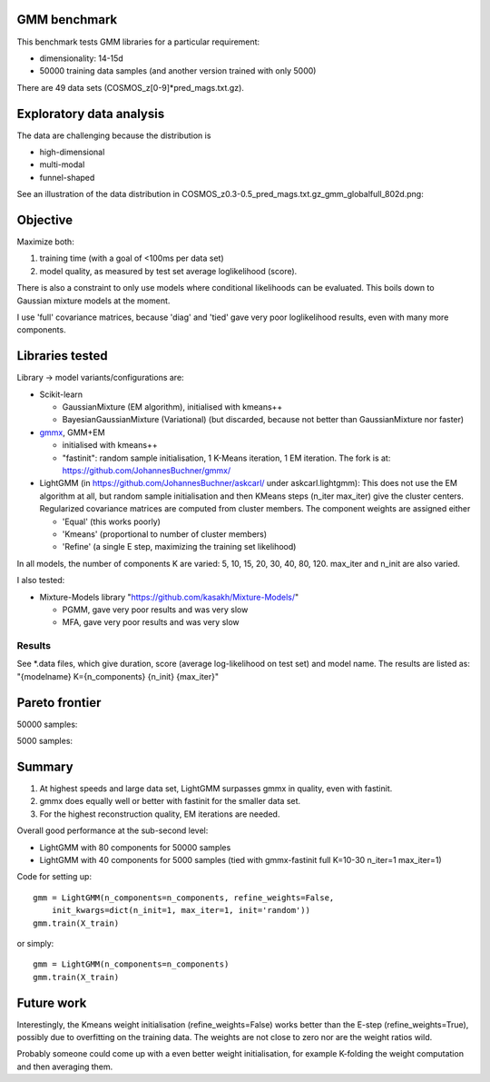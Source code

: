 GMM benchmark
-------------

This benchmark tests GMM libraries for a particular requirement:

* dimensionality: 14-15d
* 50000 training data samples (and another version trained with only 5000)

There are 49 data sets (COSMOS_z[0-9]*pred_mags.txt.gz).

Exploratory data analysis
-------------------------

The data are challenging because the distribution is 

* high-dimensional
* multi-modal
* funnel-shaped

See an illustration of the data distribution in
COSMOS_z0.3-0.5_pred_mags.txt.gz_gmm_globalfull_802d.png:

.. image:: https://raw.githubusercontent.com/JohannesBuchner/GMM-benchmark/refs/heads/main/COSMOS_z0.3-0.5_pred_mags.txt.gz_gmm_globalfull_802d.png
    :width: 700

Objective
---------

Maximize both:

1. training time (with a goal of <100ms per data set)
2. model quality, as measured by test set average loglikelihood (score).

There is also a constraint to only use models where conditional likelihoods can be evaluated. This boils down to Gaussian mixture models at the moment.

I use 'full' covariance matrices, because 'diag' and 'tied' gave very poor loglikelihood results, even with many more components.

Libraries tested
----------------

Library -> model variants/configurations are:

* Scikit-learn 

  * GaussianMixture (EM algorithm), initialised with kmeans++
  * BayesianGaussianMixture (Variational) (but discarded, because not better than GaussianMixture nor faster)

* `gmmx <https://github.com/adonath/gmmx>`_, GMM+EM 

  * initialised with kmeans++
  * "fastinit": random sample initialisation, 1 K-Means iteration, 1 EM iteration. The fork is at: https://github.com/JohannesBuchner/gmmx/

* LightGMM (in https://github.com/JohannesBuchner/askcarl/ under askcarl.lightgmm): This does not use the EM algorithm at all, but random sample initialisation and then KMeans steps (n_iter max_iter) give the cluster centers. Regularized covariance matrices are computed from cluster members. The component weights are assigned either

  * 'Equal' (this works poorly)
  * 'Kmeans' (proportional to number of cluster members)
  * 'Refine' (a single E step, maximizing the training set likelihood)

In all models, the number of components K are varied: 5, 10, 15, 20, 30, 40, 80, 120. max_iter and n_init are also varied.

I also tested:

* Mixture-Models library "https://github.com/kasakh/Mixture-Models/"

  * PGMM, gave very poor results and was very slow
  * MFA, gave very poor results and was very slow

Results
=======

See *.data files, which give duration, score (average log-likelihood on test set) and model name. The results are listed as: "{modelname} K={n_components} {n_init} {max_iter}"

Pareto frontier
---------------

50000 samples:

.. image:: https://raw.githubusercontent.com/JohannesBuchner/GMM-benchmark/refs/heads/main/pareto_analysis_lightgmm50000.png
    :width: 700
    :target: https://raw.githubusercontent.com/JohannesBuchner/GMM-benchmark/refs/heads/main/pareto_analysis_lightgmm50000.pdf

5000 samples:

.. image:: https://raw.githubusercontent.com/JohannesBuchner/GMM-benchmark/refs/heads/main/pareto_analysis_lightgmm5000.png
    :width: 700
    :target: https://raw.githubusercontent.com/JohannesBuchner/GMM-benchmark/refs/heads/main/pareto_analysis_lightgmm5000.pdf


Summary
-------

1. At highest speeds and large data set, LightGMM surpasses gmmx in quality, even with fastinit.
2. gmmx does equally well or better with fastinit for the smaller data set.
3. For the highest reconstruction quality, EM iterations are needed.

Overall good performance at the sub-second level:

* LightGMM with 80 components for 50000 samples
* LightGMM with 40 components for 5000 samples (tied with gmmx-fastinit full K=10-30 n_iter=1 max_iter=1)

Code for setting up::

    gmm = LightGMM(n_components=n_components, refine_weights=False,
        init_kwargs=dict(n_init=1, max_iter=1, init='random'))
    gmm.train(X_train)

or simply::

    gmm = LightGMM(n_components=n_components)
    gmm.train(X_train)

Future work
-----------

Interestingly, the Kmeans weight initialisation (refine_weights=False) works better than
the E-step (refine_weights=True), possibly due to overfitting on the training data.
The weights are not close to zero nor are the weight ratios wild.

Probably someone could come up with a even better weight initialisation,
for example K-folding the weight computation and then averaging them.

